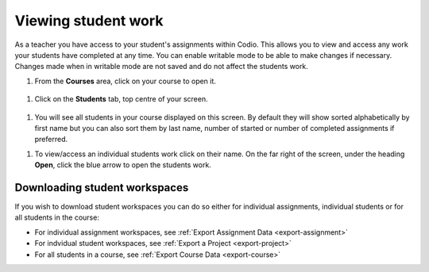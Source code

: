.. meta::
   :description: Viewing student work

.. _viewing-student-work:


Viewing student work
====================


As a teacher you have access to your student's assignments within Codio. This allows you to view and access any work your students have completed at any time. You can enable writable mode to be able to make changes if necessary. Changes made when in writable mode are not saved and do not affect the students work.

1. From the **Courses** area, click on your course to open it.

  .. image:: /img/monitor_students/year10class.png
     :alt: Course
     


1. Click on the **Students** tab, top centre of your screen.

  .. image:: /img/monitor_students/students_tab.png
     :alt: Students tab


1. You will see all students in your course displayed on this screen. By default they will show sorted alphabetically by first name but you can also sort them by last name, number of started or number of completed assignments if preferred.

1. To view/access an individual students work click on their name. On the far right of the screen, under the heading **Open**, click the blue arrow to open the students work.

  .. image:: /img/openstudent.png
     :alt: Open student work

Downloading student workspaces
------------------------------

If you wish to download student workspaces you can do so either for individual assignments, individual students or for all students in the course: 

- For individual assignment workspaces, see :ref:`Export Assignment Data <export-assignment>`
- For indvidual student workspaces, see :ref:`Export a Project <export-project>`
- For all students in a course, see :ref:`Export Course Data <export-course>`